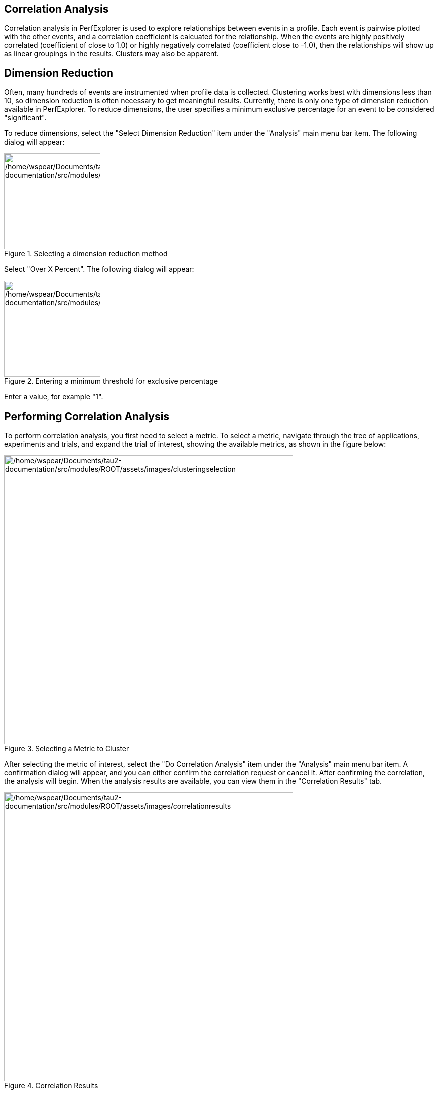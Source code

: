 == Correlation Analysis

Correlation analysis in PerfExplorer is used to explore relationships between events in a profile. Each event is pairwise plotted with the other events, and a correlation coefficient is calcuated for the relationship. When the events are highly positively correlated (coefficient of close to 1.0) or highly negatively correlated (coefficient close to -1.0), then the relationships will show up as linear groupings in the results. Clusters may also be apparent.

[[DimensionReduction2]]
== Dimension Reduction

Often, many hundreds of events are instrumented when profile data is collected. Clustering works best with dimensions less than 10, so dimension reduction is often necessary to get meaningful results. Currently, there is only one type of dimension reduction available in PerfExplorer. To reduce dimensions, the user specifies a minimum exclusive percentage for an event to be considered "significant".

To reduce dimensions, select the "Select Dimension Reduction" item under the "Analysis" main menu bar item. The following dialog will appear:

.Selecting a dimension reduction method
[#perfexplorer.mainwindow.dimensionreduction1b]
image::/home/wspear/Documents/tau2-documentation/src/modules/ROOT/assets/images/dimensionreduction1.png[/home/wspear/Documents/tau2-documentation/src/modules/ROOT/assets/images/dimensionreduction1,width=192]

Select "Over X Percent". The following dialog will appear:

.Entering a minimum threshold for exclusive percentage
[#perfexplorer.mainwindow.dimensionreduction2b]
image::/home/wspear/Documents/tau2-documentation/src/modules/ROOT/assets/images/dimensionreduction2.png[/home/wspear/Documents/tau2-documentation/src/modules/ROOT/assets/images/dimensionreduction2,width=192]

Enter a value, for example "1".

[[PerformingCorrelationAnalysis]]
== Performing Correlation Analysis

To perform correlation analysis, you first need to select a metric. To select a metric, navigate through the tree of applications, experiments and trials, and expand the trial of interest, showing the available metrics, as shown in the figure below:

.Selecting a Metric to Cluster
[#perfexplorer.mainwindow.correlation]
image::/home/wspear/Documents/tau2-documentation/src/modules/ROOT/assets/images/clusteringselection.png[/home/wspear/Documents/tau2-documentation/src/modules/ROOT/assets/images/clusteringselection,width=576]

After selecting the metric of interest, select the "Do Correlation Analysis" item under the "Analysis" main menu bar item. A confirmation dialog will appear, and you can either confirm the correlation request or cancel it. After confirming the correlation, the analysis will begin. When the analysis results are available, you can view them in the "Correlation Results" tab.

.Correlation Results
[#perfexplorer.correlation.results]
image::/home/wspear/Documents/tau2-documentation/src/modules/ROOT/assets/images/correlationresults.png[/home/wspear/Documents/tau2-documentation/src/modules/ROOT/assets/images/correlationresults,width=576]

There are a number of images in the "Correlation Results" window. Each thumbnail represents a pairwise correlation plot of two events. Clicking on a thumbnail image in the main window will bring up the images, as shown below:

.Correlation Example
[#perfexplorer.correlation.example]
image::/home/wspear/Documents/tau2-documentation/src/modules/ROOT/assets/images/correlationexample.png[/home/wspear/Documents/tau2-documentation/src/modules/ROOT/assets/images/correlationexample,width=576]

